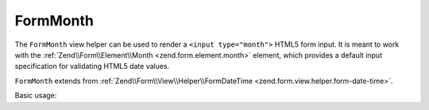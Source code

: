 .. _zend.form.view.helper.form-month:

FormMonth
^^^^^^^^^

The ``FormMonth`` view helper can be used to render a ``<input type="month">``
HTML5 form input. It is meant to work with the :ref:`Zend\\Form\\Element\\Month <zend.form.element.month>`
element, which provides a default input specification for validating HTML5 date values.

``FormMonth`` extends from :ref:`Zend\\Form\\View\\Helper\\FormDateTime <zend.form.view.helper.form-date-time>`.

.. _zend.form.view.helper.form-month.usage:

Basic usage:

.. code-block:: php
   :linenos:

   use Zend\Form\Element;

   $element = new Element\Month('my-month');

   // Within your view
   echo $this->formMonth($element);

   // Returns: <input type="month" name="my-month" value="">

